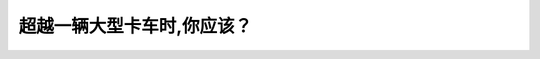 .. raw:: html

   <div class="question-page">
   <div class="test-name">New加拿大BC驾照考试笔试全真模拟题2024版</div>

.. meta::
   :description: 超越一辆大型卡车时,你应该？
   :keywords: 温哥华驾照笔试,  温哥华驾照,  BC省驾照笔试超越, 大型卡车, 安全驾驶

.. raw:: html

   <div class="question-card">


超越一辆大型卡车时,你应该？
============================

.. raw:: html

   <hr>

.. raw:: html

   <div id="q141" class="quiz">
       <div class="option" id="q141-A" onclick="selectOption('q141', 'A', true)">
           A. 从后视镜里看见被超越卡车的车头灯时才可以转回你的行车线
       </div>
       <div class="option" id="q141-B" onclick="selectOption('q141', 'B', false)">
           B. 在回到卡车和之前慢下来
       </div>
       <div class="option" id="q141-C" onclick="selectOption('q141', 'C', false)">
           C. 从后视镜看到被超越卡车驾驶员的车门,才可以回到原来的车线
       </div>
       <div class="option" id="q141-D" onclick="selectOption('q141', 'D', false)">
           D. 在回到列车道之前闪动远光灯
       </div>
       <p id="q141-result" class="result"></p>
   </div>

   <hr>

.. dropdown:: ►|explanation|

   在超越大型卡车后，确保从后视镜中清楚看到卡车的车头灯，然后才可以安全地返回行车道。

.. raw:: html

   <div class="nav-buttons">
       <a href="q140.html" class="button">|prev_question|</a>
       <span class="page-indicator">141 / 200</span>
       <a href="q142.html" class="button">|next_question|</a>
   </div>
   </div>

   </div>

